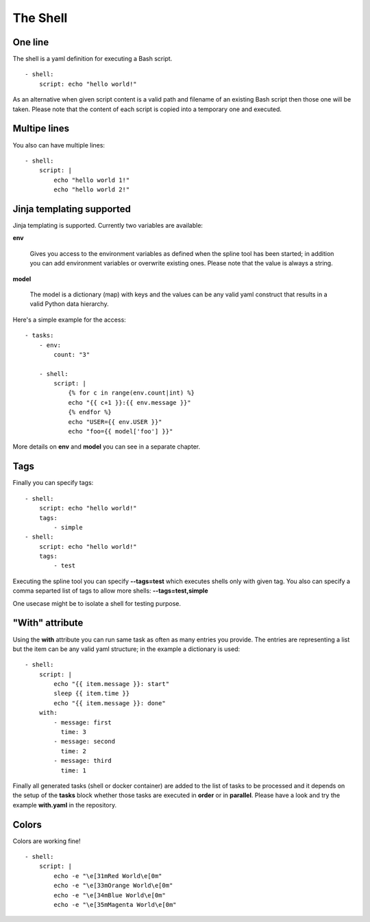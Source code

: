 The Shell
=========

One line
--------
The shell is a yaml definition for executing a Bash script.

::

    - shell:
        script: echo "hello world!"

As an alternative when given script content is a valid path and filename
of an existing Bash script then those one will be taken. Please note
that the content of each script is copied into a temporary one and executed.

Multipe lines
-------------
You also can have multiple lines:

::

    - shell:
        script: |
            echo "hello world 1!"
            echo "hello world 2!"

Jinja templating supported
--------------------------
Jinja templating is supported. Currently two variables
are available:

**env**

  Gives you access to the environment variables as defined when the
  spline tool has been started; in addition you can add environment
  variables or overwrite existing ones. Please note that the value
  is always a string.

**model**

  The model is a dictionary (map) with keys and the values can be
  any valid yaml construct that results in a valid Python data
  hierarchy.

Here's a simple example for the access:

::

    - tasks:
        - env:
            count: "3"

        - shell:
            script: |
                {% for c in range(env.count|int) %}
                echo "{{ c+1 }}:{{ env.message }}"
                {% endfor %}
                echo "USER={{ env.USER }}"
                echo "foo={{ model['foo'] }}"


More details on **env** and **model** you can see in a separate chapter.

Tags
----
Finally you can specify tags:

::

    - shell:
        script: echo "hello world!"
        tags:
            - simple
    - shell:
        script: echo "hello world!"
        tags:
            - test

Executing the spline tool you can specify **--tags=test** which
executes shells only with given tag. You also can specify a
comma separted list of tags to allow more shells: **--tags=test,simple**

One usecase might be to isolate a shell for testing purpose.

"With" attribute
----------------
Using the **with** attribute you can run same task as often as many entries you provide.
The entries are representing a list but the item can be any valid yaml structure; in the
example a dictionary is used:

::

    - shell:
        script: |
            echo "{{ item.message }}: start"
            sleep {{ item.time }}
            echo "{{ item.message }}: done"
        with:
            - message: first
              time: 3
            - message: second
              time: 2
            - message: third
              time: 1

Finally all generated tasks (shell or docker container) are added to the
list of tasks to be processed and it depends on the setup of the **tasks**
block whether those tasks are executed in **order** or in **parallel**.
Please have a look and try the example **with.yaml** in the repository.

Colors
------
Colors are working fine!

::

    - shell:
        script: |
            echo -e "\e[31mRed World\e[0m"
            echo -e "\e[33mOrange World\e[0m"
            echo -e "\e[34mBlue World\e[0m"
            echo -e "\e[35mMagenta World\e[0m"
